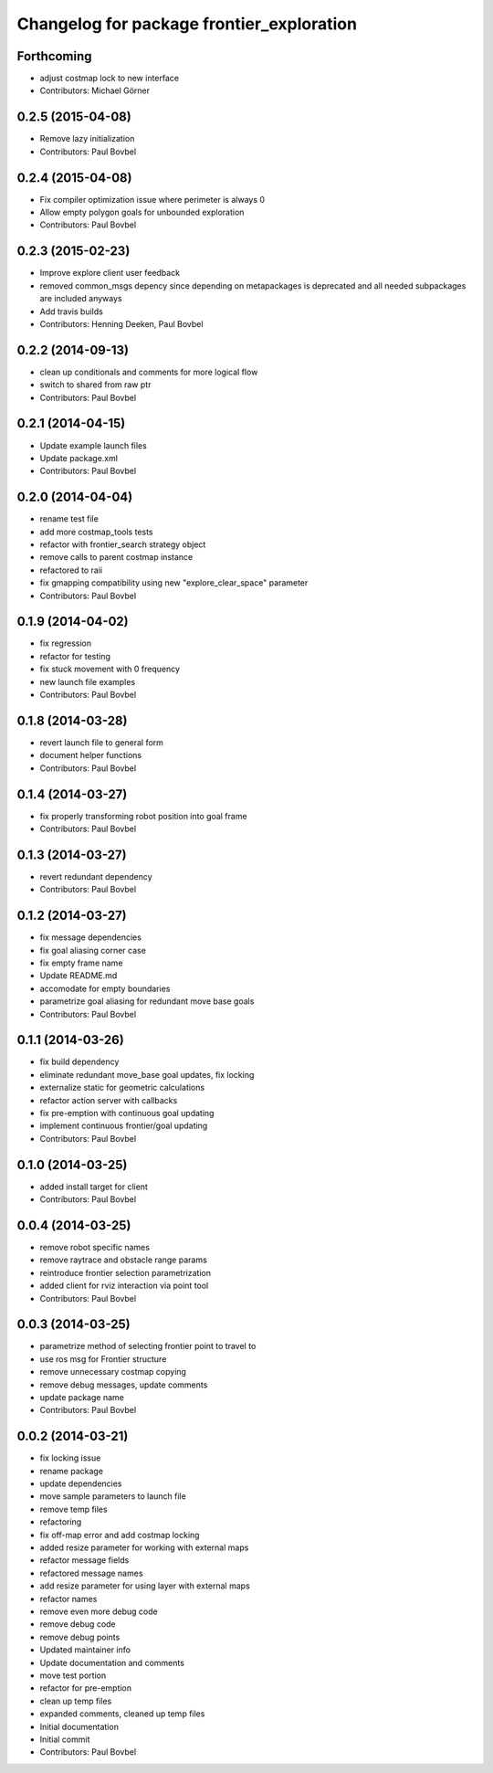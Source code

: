 ^^^^^^^^^^^^^^^^^^^^^^^^^^^^^^^^^^^^^^^^^^
Changelog for package frontier_exploration
^^^^^^^^^^^^^^^^^^^^^^^^^^^^^^^^^^^^^^^^^^

Forthcoming
-----------
* adjust costmap lock to new interface
* Contributors: Michael Görner

0.2.5 (2015-04-08)
------------------
* Remove lazy initialization
* Contributors: Paul Bovbel

0.2.4 (2015-04-08)
------------------
* Fix compiler optimization issue where perimeter is always 0
* Allow empty polygon goals for unbounded exploration
* Contributors: Paul Bovbel

0.2.3 (2015-02-23)
------------------
* Improve explore client user feedback
* removed common_msgs depency
  since depending on metapackages is deprecated and all needed subpackages are included anyways
* Add travis builds
* Contributors: Henning Deeken, Paul Bovbel

0.2.2 (2014-09-13)
------------------
* clean up conditionals and comments for more logical flow
* switch to shared from raw ptr
* Contributors: Paul Bovbel

0.2.1 (2014-04-15)
------------------
* Update example launch files
* Update package.xml
* Contributors: Paul Bovbel

0.2.0 (2014-04-04)
------------------
* rename test file
* add more costmap_tools tests
* refactor with frontier_search strategy object
* remove calls to parent costmap instance
* refactored to raii
* fix gmapping compatibility using new "explore_clear_space" parameter
* Contributors: Paul Bovbel

0.1.9 (2014-04-02)
------------------
* fix regression
* refactor for testing
* fix stuck movement with 0 frequency
* new launch file examples
* Contributors: Paul Bovbel

0.1.8 (2014-03-28)
------------------
* revert launch file to general form
* document helper functions
* Contributors: Paul Bovbel

0.1.4 (2014-03-27)
------------------
* fix properly transforming robot position into goal frame
* Contributors: Paul Bovbel

0.1.3 (2014-03-27)
------------------
* revert redundant dependency
* Contributors: Paul Bovbel

0.1.2 (2014-03-27)
------------------
* fix message dependencies
* fix goal aliasing corner case
* fix empty frame name
* Update README.md
* accomodate for empty boundaries
* parametrize goal aliasing for redundant move base goals
* Contributors: Paul Bovbel

0.1.1 (2014-03-26)
------------------
* fix build dependency
* eliminate redundant move_base goal updates, fix locking
* externalize static for geometric calculations
* refactor action server with callbacks
* fix pre-emption with continuous goal updating
* implement continuous frontier/goal updating
* Contributors: Paul Bovbel

0.1.0 (2014-03-25)
------------------
* added install target for client
* Contributors: Paul Bovbel

0.0.4 (2014-03-25)
------------------
* remove robot specific names
* remove raytrace and obstacle range params
* reintroduce frontier selection parametrization
* added client for rviz interaction via point tool
* Contributors: Paul Bovbel

0.0.3 (2014-03-25)
------------------
* parametrize method of selecting frontier point to travel to
* use ros msg for Frontier structure
* remove unnecessary costmap copying
* remove debug messages, update comments
* update package name
* Contributors: Paul Bovbel

0.0.2 (2014-03-21)
------------------
* fix locking issue
* rename package
* update dependencies
* move sample parameters to launch file
* remove temp files
* refactoring
* fix off-map error and add costmap locking
* added resize parameter for working with external maps
* refactor message fields
* refactored message names
* add resize parameter for using layer with external maps
* refactor names
* remove even more debug code
* remove debug code
* remove debug points
* Updated maintainer info
* Update documentation and comments
* move test portion
* refactor for pre-emption
* clean up temp files
* expanded comments, cleaned up temp files
* Initial documentation
* Initial commit
* Contributors: Paul Bovbel